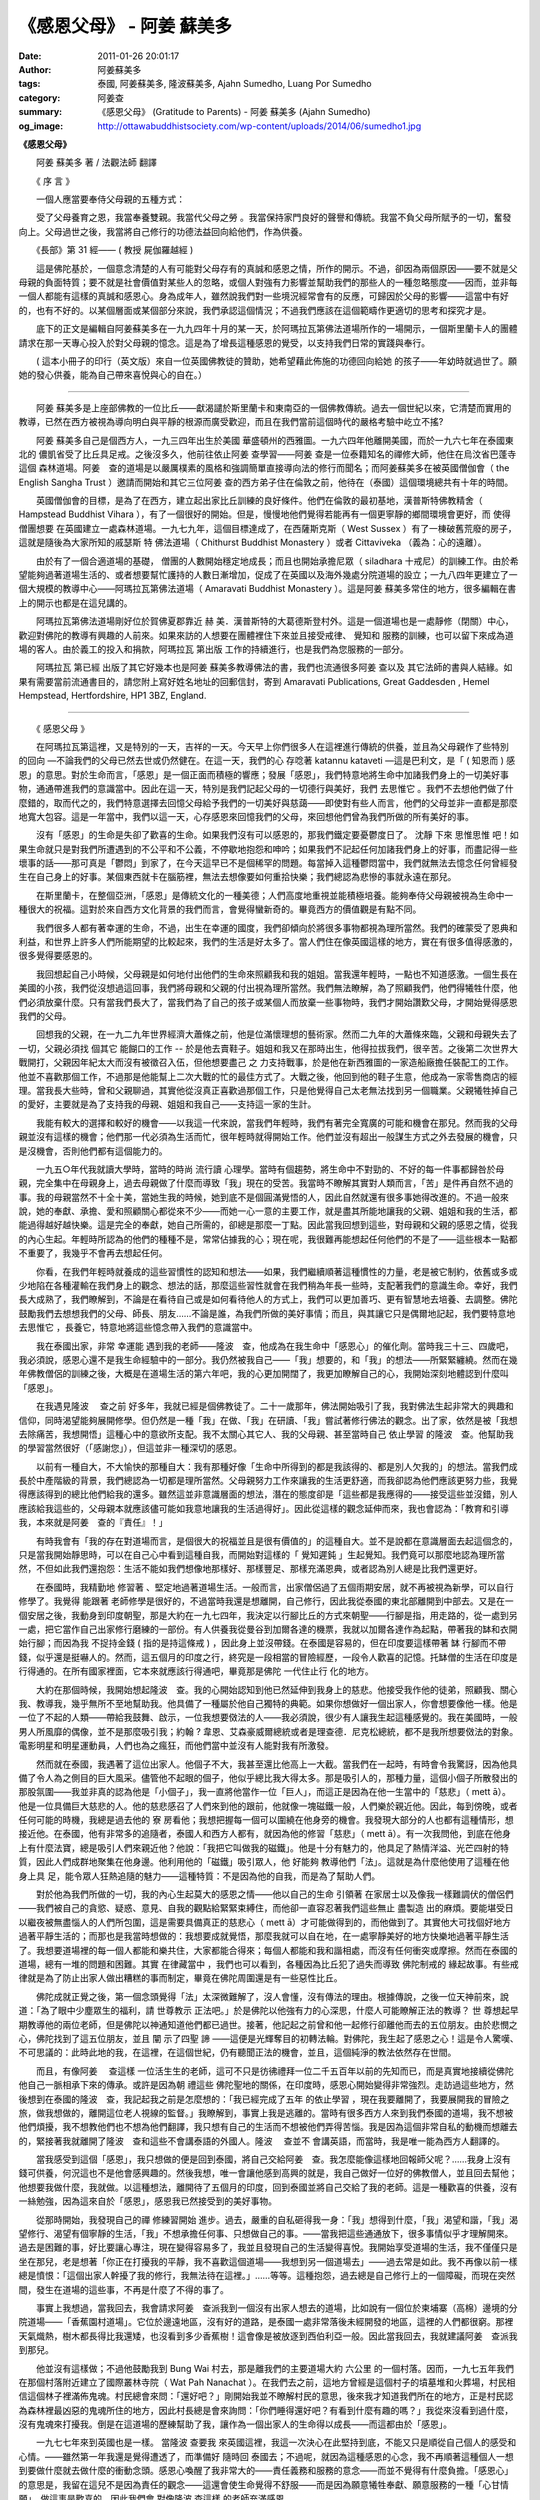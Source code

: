 《感恩父母》 - 阿姜 蘇美多
##########################

:date: 2011-01-26 20:01:17
:author: 阿姜蘇美多
:tags: 泰國, 阿姜蘇美多, 隆波蘇美多, Ajahn Sumedho, Luang Por Sumedho
:category: 阿姜查
:summary: 《感恩父母》 (Gratitude to Parents)
          - 阿姜 蘇美多 (Ajahn Sumedho)
:og_image: http://ottawabuddhistsociety.com/wp-content/uploads/2014/06/sumedho1.jpg


**《感恩父母》**

　　阿姜 蘇美多 著 / 法觀法師 翻譯

　　《 序 言 》

　　一個人應當要奉侍父母親的五種方式：

　　受了父母養育之恩，我當奉養雙親。我當代父母之勞 。我當保持家門良好的聲譽和傳統。我當不負父母所賦予的一切，奮發向上。父母過世之後，我當將自己修行的功德法益回向給他們，作為供養。

　　《長部》第 31 經—— ( 教授 屍伽羅越經 )

　　這是佛陀基於，一個意念清楚的人有可能對父母存有的真誠和感恩之情，所作的開示。不過，卻因為兩個原因——要不就是父母親的負面特質；要不就是社會價值對某些人的忽略，或個人對強有力影響並幫助我們的那些人的一種忽略態度——因而，並非每一個人都能有這樣的真誠和感恩心。身為成年人，雖然說我們對一些境況經常會有的反應，可歸因於父母的影響——這當中有好的，也有不好的。以某個層面或某個部分來說，我們承認這個情況；不過我們應該在這個範疇作更適切的思考和探究才是。

　　底下的正文是編輯自阿姜蘇美多在一九九四年十月的某一天，於阿瑪拉瓦第佛法道場所作的一場開示，一個斯里蘭卡人的團體請求在那一天專心投入於對父母親的憶念。這是為了增長這種感恩的覺受，以支持我們日常的實踐與奉行。

　　( 這本小冊子的印行（英文版）來自一位英國佛教徒的贊助，她希望藉此佈施的功德回向給她 的孩子——年幼時就過世了。願她的發心供養，能為自己帶來喜悅與心的自在。）

----

　　阿姜 蘇美多是上座部佛教的一位比丘——獻渴譴於斯里蘭卡和東南亞的一個佛教傳統。過去一個世紀以來，它清楚而實用的教導，已然在西方被視為導向明白與平靜的根源而廣受歡迎，而且在我們當前這個時代的嚴格考驗中屹立不搖?

　　阿姜 蘇美多自己是個西方人，一九三四年出生於美國 華盛頓州的西雅圖。一九六四年他離開美國，而於一九六七年在泰國東北的 儂凱省受了比丘具足戒。之後沒多久，他前往依止阿姜 查學習——阿姜 查是一位泰籍知名的禪修大師，他住在烏汶省巴蓬寺這個 森林道場。阿姜　查的道場是以嚴厲樸素的風格和強調簡單直接導向法的修行而聞名；而阿姜蘇美多在被英國僧伽會（ the English Sangha Trust ）邀請而開始和其它三位阿姜 查的西方弟子住在倫敦之前，他待在（泰國）這個環境總共有十年的時間。

　　英國僧伽會的目標，是為了在西方，建立起出家比丘訓練的良好條件。他們在倫敦的最初基地，漢普斯特佛教精舍（ Hampstead Buddhist Vihara ），有了一個很好的開始。但是，慢慢地他們覺得若能再有一個更寧靜的鄉間環境會更好，而 使得僧團想要 在英國建立一處森林道場。一九七九年，這個目標達成了，在西薩斯克斯（ West Sussex ）有了一棟破舊荒廢的房子，這就是隨後為大家所知的戚瑟斯 特 佛法道場（ Chithurst Buddhist Monastery ）或者 Cittaviveka （義為：心的遠離）。

　　由於有了一個合適道場的基礎， 僧團的人數開始穩定地成長；而且也開始承擔尼眾（ siladhara 十戒尼）的訓練工作。由於希望能夠過著道場生活的、或者想要幫忙護持的人數日漸增加，促成了在英國以及海外幾處分院道場的設立；一九八四年更建立了一個大規模的教導中心——阿瑪拉瓦第佛法道場（ Amaravati Buddhist Monastery ）。這是阿姜 蘇美多常住的地方，很多編輯在書上的開示也都是在這兒講的。

　　阿瑪拉瓦第佛法道場剛好位於賀佛夏郡靠近 赫 美．漢普斯特的大葛德斯登村外。這是一個道場也是一處靜修（閉關）中心，歡迎對佛陀的教導有興趣的人前來。如果來訪的人想要在團體裡住下來並且接受戒律、 覺知和 服務的訓練，也可以留下來成為道場的客人。由於義工的投入和捐款，阿瑪拉瓦 第出版 工作的持續進行，也是我們為您服務的一部分。

　　阿瑪拉瓦 第已經 出版了其它好幾本也是阿姜 蘇美多教導佛法的書，我們也流通很多阿姜 查以及 其它法師的書與人結緣。如果有需要當前流通書目的，請您附上寫好姓名地址的回郵信封，寄到 Amaravati Publications, Great Gaddesden , Hemel Hempstead, Hertfordshire, HP1 3BZ, England.

----

　　《 感恩父母 》

　　在阿瑪拉瓦第這裡，又是特別的一天，吉祥的一天。今天早上你們很多人在這裡進行傳統的供養，並且為父母親作了些特別 的回向 —不論我們的父母已然去世或仍然健在。在這一天，我們的心 存唸著 katannu kataveti —這是巴利文，是「 ( 知恩而 ) 感恩」的意思。對於生命而言，「感恩」是一個正面而積極的響應；發展「感恩」，我們特意地將生命中加諸我們身上的一切美好事物，通通帶進我們的意識當中。因此在這一天，特別是我們記起父母的一切德行與美好，我們 去思惟它 。我們不去想他們做了什麼錯的，取而代之的，我們特意選擇去回憶父母給予我們的一切美好與慈藹——即使對有些人而言，他們的父母並非一直都是那麼地寬大包容。這是一年當中，我們以這一天，心存感恩來回憶我們的父母，來回想他們曾為我們所做的所有美好的事。

　　沒有「感恩」的生命是失卻了歡喜的生命。如果我們沒有可以感恩的，那我們鐵定要憂鬱度日了。 沈靜 下來 思惟思惟 吧！如果生命就只是對我們所遭遇到的不公平和不公義，不停歇地抱怨和呻吟；如果我們不記起任何加諸我們身上的好事，而盡記得一些壞事的話——那可真是「鬱悶」到家了，在今天這早已不是個稀罕的問題。每當掉入這種鬱悶當中，我們就無法去憶念任何曾經發生在自己身上的好事。某個東西就卡在腦筋裡，無法去想像要如何重拾快樂；我們總認為悲慘的事就永遠在那兒。

　　在斯里蘭卡，在整個亞洲，「感恩」是傳統文化的一種美德；人們高度地重視並能積極培養。能夠奉侍父母親被視為生命中一種很大的祝福。這對於來自西方文化背景的我們而言，會覺得蠻新奇的。畢竟西方的價值觀是有點不同。

　　我們很多人都有著幸運的生命，不過，出生在幸運的國度，我們卻傾向於將很多事物都視為理所當然。我們的確蒙受了恩典和利益，和世界上許多人們所能期望的比較起來，我們的生活是好太多了。當人們住在像英國這樣的地方，實在有很多值得感激的，很多覺得要感恩的。

　　我回想起自己小時候，父母親是如何地付出他們的生命來照顧我和我的姐姐。當我還年輕時，一點也不知道感激。一個生長在美國的小孩，我們從沒想過這回事，我們將母親和父親的付出視為理所當然。我們無法瞭解，為了照顧我們，他們得犧牲什麼，他們必須放棄什麼。只有當我們長大了，當我們為了自己的孩子或某個人而放棄一些事物時，我們才開始讚歎父母，才開始覺得感恩我們的父母。

　　回想我的父親，在一九二九年世界經濟大蕭條之前，他是位滿懷理想的藝術家。然而二九年的大蕭條來臨，父親和母親失去了一切，父親必須找 個其它 能餬口的工作 -- 於是他去賣鞋子。姐姐和我又在那時出生，他得拉拔我們，很辛苦。之後第二次世界大戰開打，父親因年紀太大而沒有被徵召入伍，但他想要盡己 之 力支持戰事，於是他在新西雅圖的一家造船廠擔任裝配工的工作。他並不喜歡那個工作，不過那是他能幫上二次大戰的忙的最佳方式了。大戰之後，他回到他的鞋子生意，他成為一家零售商店的經理。當我長大些時，曾和父親聊過，其實他從沒真正喜歡過那個工作，只是他覺得自己太老無法找到另一個職業。父親犧牲掉自己的愛好，主要就是為了支持我的母親、姐姐和我自己——支持這一家的生計。

　　我能有較大的選擇和較好的機會——以我這一代來說，當我們年輕時，我們有著完全寬廣的可能和機會在那兒。然而我的父母親並沒有這樣的機會；他們那一代必須為生活而忙，很年輕時就得開始工作。他們並沒有超出一般謀生方式之外去發展的機會，只是沒機會，否則他們都有這個能力的。

　　一九五○年代我就讀大學時，當時的時尚 流行讀 心理學。當時有個趨勢，將生命中不對勁的、不好的每一件事都歸咎於母親，完全集中在母親身上，過去母親做了什麼而導致「我」現在的受苦。我當時不瞭解其實對人類而言，「苦」是件再自然不過的事。我的母親當然不十全十美，當她生我的時候，她到底不是個圓滿覺悟的人，因此自然就還有很多事她得改進的。不過一般來說，她的奉獻、承擔、愛和照顧關心都從來不少——而她一心一意的主要工作，就是盡其所能地讓我的父親、姐姐和我的生活，都能過得越好越快樂。這是完全的奉獻，她自己所需的，卻總是那麼一丁點。因此當我回想到這些，對母親和父親的感恩之情，從我的內心生起。年輕時所認為的他們的種種不是，常常佔據我的心；現在呢，我很難再能想起任何他們的不是了——這些根本一點都不重要了，我幾乎不會再去想起任何。

　　你看，在我們年輕時就養成的這些習慣性的認知和想法——如果，我們繼續順著這種慣性的力量，老是被它制約，依舊或多或少地陷在各種灌輸在我們身上的觀念、想法的話，那麼這些習性就會在我們稍為年長一些時，支配著我們的意識生命。幸好，我們長大成熟了，我們瞭解到，不論是在看待自己或是如何看待他人的方式上，我們可以更加善巧、更有智慧地去培養、去調整。佛陀鼓勵我們去想想我們的父母、師長、朋友……不論是誰，為我們所做的美好事情；而且，與其讓它只是偶爾地記起，我們要特意地 去思惟它 ，長養它，特意地將這些憶念帶入我們的意識當中。

　　我在泰國出家，非常 幸運能 遇到我的老師——隆波　查，他成為在我生命中「感恩心」的催化劑。當時我三十三、四歲吧，我必須說，感恩心還不是我生命經驗中的一部分。我仍然被我自己——「我」想要的，和「我」的想法——所緊緊纏繞。然而在幾年佛教僧侶的訓練之後，大概是在道場生活的第六年吧，我的心更加開闊了，我更加瞭解自己的心，我開始深刻地體認到什麼叫「感恩」。

　　在我遇見隆波　 查之前 好多年，我就已經是個佛教徒了。二十一歲那年，佛法開始吸引了我，我對佛法生起非常大的興趣和信仰，同時渴望能夠展開修學。但仍然是一種「我」在做、「我」在研讀、「我」嘗試著修行佛法的觀念。出了家，依然是被「我想去除痛苦，我想開悟」這種心中的意欲所支配。我不太關心其它人、我的父母親、甚至當時自己 依止學習 的隆波　查。他幫助我的學習當然很好（「感謝您」），但這並非一種深切的感恩。

　　以前有一種自大，不大愉快的那種自大：我有那種好像「生命中所得到的都是我該得的、都是別人欠我的」的想法。當我們成長於中產階級的背景，我們總認為一切都是理所當然。父母親努力工作來讓我的生活更舒適，而我卻認為他們應該更努力些，我覺得應該得到的總比他們給我的還多。雖然這並非意識層面的想法，潛在的態度卻是「這些都是我應得的——接受這些並沒錯，別人應該給我這些的，父母親本就應該儘可能如我意地讓我的生活過得好」。因此從這樣的觀念延伸而來，我也會認為：「教育和引導我，本來就是阿姜　查的『責任』！」

　　有時我會有「我的存在對道場而言，是個很大的祝福並且是很有價值的」的這種自大。並不是說都在意識層面去起這個念的，只是當我開始靜思時，可以在自己心中看到這種自我，而開始對這樣的「 覺知遲鈍 」生起覺知。我們竟可以那麼地認為理所當然，不但如此我們還抱怨：生活不能如我們想像地那樣好、那樣豐足、那樣充滿恩典，或者認為別人總是比我們還更好。

　　在泰國時，我精勤地 修習著 、堅定地過著道場生活。一般而言，出家僧侶過了五個雨期安居，就不再被視為新學，可以自行修學了。我覺得 能跟著 老師修學是很好的，不過當時我還是想離開，自己修行，因此我從泰國的東北部離開到中部去。又是在一個安居之後，我動身到印度朝聖，那是大約在一九七四年，我決定以行腳比丘的方式來朝聖——行腳是指，用走路的，從一處到另一處，把它當作自己出家修行磨練的一部份。有人供養我從曼谷到加爾各達的機票，我就以加爾各達作為起點，帶著我的缽和衣開始行腳；而因為我 不捉持金錢 ( 指的是持這條戒 ) ，因此身上並沒帶錢。在泰國是容易的，但在印度要這樣帶著 缽 行腳而不帶錢，似乎還是挺嚇人的。然而，這五個月的印度之行，終究是一段相當的冒險經歷，一段令人歡喜的記憶。托缽僧的生活在印度是行得通的。在所有國家裡面，它本來就應該行得通吧，畢竟那是佛陀 一代住止行 化的地方。

　　大約在那個時候，我開始想起隆波　查。我的心開始認知到他已然延伸到我身上的慈悲。他接受我作他的徒弟，照顧我、關心我、教導我，幾乎無所不至地幫助我。他具備了一種屬於他自己獨特的典範。如果你想做好一個出家人，你會想要像他一樣。他是一位了不起的人類——帶給我鼓舞、啟示，一位我想要傚法的人——我必須說，很少有人讓我生起這種感覺的。我在美國時，一般男人所風靡的偶像，並不是那麼吸引我；約翰 ? 韋恩、艾森豪威爾總統或者是理查德．尼克松總統，都不是我所想要傚法的對象。電影明星和明星運動員，人們也為之瘋狂，而他們當中並沒有人能對我有所激發。

　　然而就在泰國，我遇著了這位出家人。他個子不大，我甚至還比他高上一大截。當我們在一起時，有時會令我驚訝，因為他具備了令人為之側目的巨大風采。儘管他不起眼的個子，他似乎總比我大得太多。那是吸引人的，那種力量，這個小個子所散發出的那股氛圍——我並非真的認為他是「小個子」，我一直將他當作一位「巨人」，而這正是因為在他一生當中的「慈悲」（ mett ā）。他是一位具備巨大慈悲的人。他的慈悲感召了人們來到他的跟前，他就像一塊磁鐵一般，人們樂於親近他。因此，每到傍晚，或者任何可能的時機，我總是過去他的 寮 房看他；我想把握每一個可以圍繞在他身旁的機會。我發現大部分的人也都有這種情形，想接近他。在泰國，他有非常多的追隨者，泰國人和西方人都有，就因為他的修習「慈悲」（ mett ā）。有一次我問他，到底在他身上有什麼法寶，總是吸引人們來親近他？他說：「我把它叫做我的磁鐵」。他是十分有魅力的，他具足了熱情洋溢、光芒四射的特質，因此人們成群地聚集在他身邊。他利用他的「磁鐵」吸引眾人，他 好能夠 教導他們「法」。這就是為什麼他使用了這種在他 身上具 足，能令眾人狂熱追隨的魅力——這種特質：不是因為他的自我，而是為了幫助人們。

　　對於他為我們所做的一切，我的內心生起莫大的感恩之情——他以自己的生命 引領著 在家居士以及像我一樣難調伏的僧侶們——我們被自己的貪慾、疑惑、意見、自我的觀點給緊緊束縛住，而他卻一直容忍著我們這些無止 盡製造 出的麻煩。要能堪受日以繼夜被無盡惱人的人們所包圍，這是需要具備真正的慈悲心（ mett ā）才可能做得到的，而他做到了。其實他大可找個好地方過著平靜生活的；而那也是我當時想做的：我想要成就覺悟，那麼我就可以自在地，在一處寧靜美好的地方快樂地過著平靜生活了。我想要道場裡的每一個人都能和樂共住，大家都能合得來；每個人都能和我和諧相處，而沒有任何衝突或摩擦。然而在泰國的道場，總有一堆的問題和困難。其實 在律藏當中 ，我們也可以看到，各種因為比丘犯了過失而導致 佛陀制戒的 緣起故事。有些戒律就是為了防止出家人做出糟糕的事而制定，畢竟在佛陀周圍還是有一些惡性比丘。

　　佛陀成就正覺之後，第一個念頭覺得「法」太深微難解了，沒人會懂，沒有傳法的理由。根據傳說，之後一位天神前來，說道：「為了眼中少塵眾生的福利，請 世尊教示 正法吧。」於是佛陀以他強有力的心深思，什麼人可能瞭解正法的教導？ 世 尊想起早期教導他的兩位老師，但是佛陀以神通知道他們都已過世。接著，他記起之前曾和他一起修行卻離他而去的五位朋友。由於悲憫之心，佛陀找到了這五位朋友，並且 闡 示了四聖 諦 ——這便是光輝奪目的初轉法輪。對佛陀，我生起了感恩之心！這是令人驚嘆、不可思議的：此時此地的我，在這裡，在這個世紀，仍有聽聞正法的機會，並且，這個純淨的教法依然存在世間。

　　而且，有像阿姜　 查這樣 一位活生生的老師，這可不只是彷彿禮拜一位二千五百年以前的先知而已，而是真實地接續從佛陀他自己一脈相承下來的傳承。或許是因為朝 禮這些 佛陀聖地的關係，在印度時，感恩心開始變得非常強烈。走訪過這些地方，然後想到在泰國的隆波　查，我記起我之前是怎麼想的：「我已經完成了五年 的依止學習 ，現在我要離開了，我要展開我的冒險之旅，做我想做的，離開這位老人視線的監督。」我瞭解到，事實上我是逃離的。當時有很多西方人來到我們泰國的道場，我不想被他們煩擾，我不想教他們也不想為他們翻譯，我只想有自己的生活而不想被他們弄得苦惱。我是因為這個非常自私的動機而想離去的，緊接著我就離開了隆波　查和這些不會講泰語的外國人。隆波　 查並不 會講英語，而當時，我是唯一能為西方人翻譯的。

　　當我感受到這個「感恩」，我只想做的便是回到泰國，將自己交給阿姜　查。我怎麼能像這樣地回報師父呢？……我身上沒有錢可供養，何況這也不是他會感興趣的。然後我想，唯一會讓他感到高興的就是，我自己做好一位好的佛教僧人，並且回去幫他；他想要我做什麼，我就做。以這種想法，離開待了五個月的印度，回到泰國並將自己交給了我的老師。這是一種歡喜的供養，沒有一絲勉強，因為這來自於「感恩」，感恩我已然接受到的美好事物。

　　從那時開始，我發現自己的禪 修練習開始 進步。過去，嚴重的自私砸得我一身：「我」想得到什麼，「我」渴望和諧，「我」渴望修行、渴望有個寧靜的生活，「我」不想承擔任何事、只想做自己的事。——當我把這些通通放下，很多事情似乎才理解開來。過去是困難的事，好比要讓心專注，現在變得容易多了，我並且發現自己的生活變得喜悅。我開始享受道場的生活，我不僅僅只是坐在那兒，老是想著「你正在打擾我的平靜，我不喜歡這個道場——我想到另一個道場去」——過去常是如此。我不再像以前一樣總是憤恨：「這個出家人幹擾了我的修行，我無法待在這裡。」……等等。這種抱怨，過去總是自己修行上的一個障礙，而現在突然間，發生在道場的這些事，不再是什麼了不得的事了。

　　事實上我想過，當我回去，我會請求阿姜　查派我到一個沒有出家人想去的道場，比如說有一個位於柬埔寨（高棉）邊境的分院道場——「香蕉園村道場」。它位於邊遠地區，沒有好的道路，是泰國一處非常落後未經開發的地區，這裡的人們都很窮。那裡天氣熾熱，樹木都長得比我還矮，也沒看到多少香蕉樹！這會像是被放逐到西伯利亞一般。因此當我回去，我就建議阿姜　查派我到那兒。

　　他並沒有這樣做；不過他鼓勵我到 Bung Wai 村去，那是離我們的主要道場大約 六公里 的一個村落。因而，一九七五年我們在那個村落附近建立了國際叢林寺院（ Wat Pah Nanachat ）。在我們去之前，這地方曾經是這個村子的墳墓堆和火葬場，村民相信這個林子裡滿佈鬼魂。村民總會來問：「還好吧？」剛開始我並不瞭解村民的意思，後來我才知道我們所在的地方，正是村民認為森林裡最凶惡的鬼魂所住的地方，因此村長總是會來詢問：「你們睡得還好吧？有看到什麼有趣的嗎？」我從來沒看到過什麼，沒有鬼魂來打擾我。倒是在這道場的歷練幫助了我，讓作為一個出家人的生命得以成長——而這都由於「感恩」。

　　一九七七年來到英國也是一樣。 當隆波 查要我 來英國這裡，我這一次決心在此堅持到底，不能又只是順從自己個人的感受和心情。——雖然第一年我還是覺得遭透了，而準備好 隨時回 泰國去；不過呢，就因為這種感恩的心念，我不再順著這種個人一想到要做什麼就去做什麼的衝動念頭。感恩心喚醒了我非常大的——責任義務和服務的意念——而並不覺得有什麼負擔。「感恩心」的意思是，我留在這兒不是因為責任的觀念——這還會使生命覺得不舒服——而是因為願意犧牲奉獻、願意服務的一種「心甘情願」。做這事是歡喜的。因此我們會 對像隆波 查這樣 的老師充滿感恩。

　　這讓我回想起一個蠻有意思的故事。當時帶我 去見隆波 　查的那位出家人和我同年紀；他過去在泰國海軍服役，韓 戰時我 也在美國海軍。他還能講一口「 洋涇濱 」英語，他也行腳過——從烏汶省（ Ubon ，阿姜　查住的那一省）到 儂凱 省（ Nong Khai ，我當時住的所在）。那是我出家的第一年，當時我還是個沙彌，而他是我第一個碰到會講英語的泰僧，有人能和我交談，我當然很高興。他也是位非常嚴格的出家人，守持每一條戒律。他用缽食，身穿暗咖啡色森林派的袈裟（衣）；而我當時所待的道場，出家人穿的是橘黃色的袈裟。當時對我而言，他真的就像一位模範僧人，令我耳目一新。他告訴我，我應該去親近阿姜　查。在我受了比丘戒之後，我的 戒師同意 我和這位僧人同去， 並且依止阿姜 　查學習。沒想到在路途中，我開始忍受不了這位僧人——他竟然是個非常難以應付的人。對事情他永遠是 小題大作 ，並且總是數落其它出家人的不對，就好像是說只有我們是最好的。我實在無法接受這種難以置信的傲慢和自大，而我希望阿姜　查可不要像他一樣才好。我真擔心再來會是個什麼樣的情況。

　　當我們抵達 巴蓬寺 ，我看到阿姜　查不像他那樣，鬆了一口氣。這位帶我來的僧人，他的名字叫宋邁，次年，他還俗去了，之後成天酗酒。只有那一段出家生活讓他免於喝酒。後來，他酒精中毒，他讓自己真的從此墮落，在烏汶，他的壞名聲人盡皆知。他變成流浪漢，真的是個很悲慘的例子，我對他感到厭惡和反感。有一天傍晚，我和阿姜　 查談到 這件事，他告訴我：「你必須 時時對 宋邁心存感恩，因為他帶你來到這裡。無論他現在的行為多麼不好，不論他變得多麼墮落，你都必須時時看待他就像一位具足智慧的老師一樣，並且表達你的感激。在他的生命中，你可能是曾經發生在他身上的一件真正的好事，這是他一生中值得驕傲的。如果你繼續提醒、喚起他這個記憶——以一個好的方式，而不是以一種令人生畏的方式——那麼最終他也許想要有所改變也說不定。」因此，隆波　查鼓勵我去找尋他，用和善的方式和他聊一聊，並且表達我對他的感恩，感恩他帶我去阿姜　查那裡。這樣 做真的 是一件美好的事。原本，很容易就會以瞧不起他的心態跟他說：「你真的讓我很失望，你曾經是個好出家人，你還總是批評別人的，而現在看看你自己。」我們會因為某個人無法達到我們的期望而感到憤憤不平和失望。但是隆波　查卻說：「不要像這樣，這是浪費時間而且是有害的，只有基於悲憫的心來做，才是真正最圓滿的。」今年的年初我見到宋邁，他依然沒能爬起來，在他身上還是沒看到任何改變。然而每當他看見我，似乎就對他會有個好的影響。他會記得，我 來依止隆 波　 查學習 這件事，就是他所成就的因緣——而這是在他生命中少許快樂時光的一個泉源。能夠為一位非常不快樂的人帶來一些真正的快樂時光，這是會令人感到非常高興的。

　　同樣的，我又想到一些我所知道但私底下互相併不認識的「老師」們，比如，亞倫．瓦茲（ Alan Watts ），我早年曾讀過的關於佛法的其中一本書《禪徑》（ The Way of Zen ）就是他寫的。這本書讓我相當感動。在那個時候能有佛法的書籍可以閱讀真的是一大樂事，而那本書我總是愛不釋手，一讀再讀。但是之後，我得知他變得墮落了。我參加過他在舊金山的講席，我看見過他。雖然他是一位傑出的演說者，但是那時我自己處於批判的心態當中，對我而言，他不夠好。

　　現在我回顧過去，感到對這些人，像亞倫．瓦茲一樣的這些作 家或 老師們，無限地感恩，他們在我需要時，擔任了鼓勵我、幫助我的角色。而在那之後，他們到底做了什麼或者是否達到我的期望標準，這就不是重點了。重點是心存「慈悲」和「感恩」——這和所謂批判、想報復、或者老是想著人們所做不好的事情的這些心態是完全不同的；這是去選擇和記得他們已然所做的所有美好的事的一種能力。

　　有了像這樣的一天，當我們心存感恩特意地來想想父母親，這是一種將喜悅和正面的感覺帶入我們生命的一種方式。今天早上， 大家受持五 戒並且供養食物給僧伽，我們藉由這個方式來感恩、憶念我們的父母，這是一種至為莊嚴的表示。這樣的一個時機，我們也應該考慮對我們所居住的國家表達「感恩」，因為平常我們都只是將之視為理所當然。與其只是強調什麼是不對的或者什麼我們不喜歡，我們可以憶念，這個國家和社會所給予我們的福利和提供給我們所有美好的事物。「感恩心」，幫助我們將所有和住在英國有關的正面事物，通通帶入我們的意識中。我們應該培養「感恩心」，即使現代的 思惟並不 鼓勵我們如此做。這並非盲目的愛國情操或者一種民族自大，而只是對於我們生長在這個社會中，所獲得的機會和一切美好的一種讚賞與表達感激。這種 思惟方式 會為我們的生命增加一種喜悅（歡喜心）的特質，我們不會再去想著這個國家社會虧欠了我們什麼：「我應該得到的要比這個多才對啊！他們為我所做的根本不夠。」這種想法來自一顆予取予求、貪得無厭的心，不是嗎？雖然感激這個「福利國」，感激國家能給我們福利，但我們也要能看清：這也會長養抱怨的心——總是認為一切理所當然的心。

　　我首先注意到這個事實，是我在美國海軍服役時，當時我在補給船上，往來於日本和菲律賓的軍事基地間。我喜歡航海任務，在汪洋大海中；對於有此機會，我樂在其中。我尤其對亞洲特別著迷，我有了機會到過日本、香港和菲律賓。我記得一九五五年時我第一次到香港，船行進入港口，我對即將走訪看看這個城市非常期待而興奮。我試著找人與我同行，但得到的響應都是「唔，我不喜歡香港。」我是這麼地興致高昂，卻找不到任何人與我同行。有出去的就是去妓院和酒吧——他們在香港就只看到這些地方。你看，他們認定香港沒什麼其它值得看的，這不就是一種負面心態嗎？那個時候的美國大兵不太聰明。如果這個地方不像愛荷華的第蒙市，那就沒什麼好的。他們不懂得欣賞異國情調之美，他們只認為它不像愛荷華 的第蒙或者 阿拉巴馬的伯明翰。

　　我在海軍四年，我們在那裡的抱怨聲不斷。他們說是「發牢騷」——他們還用其它我不會去用的（粗俗）字眼！我們對什麼都發牢騷。事實上，我們那個時候從軍服役享有各種優越條件，比如說唸書求學的機會。就因為答應要入伍服役，我得到四年大學的獎學金，還有許多到現在我還是十分感謝的。然而我們當時的態度卻是，只想儘量利用這個機會，能從這個體系當中得到越多好處越好；但又抱怨每一件事，然後再看有沒有什麼機會，可以不管規矩地做些好玩、高興做的事而不被發現的。即使有人所做的是不道德、不合法的，也都沒事——只要不被逮到。這個社會提供你樣樣條件，你的生活安然無慮，而心態總是：「給我，給我，給我。從這裡，我可以得到什麼呢？」結果呢，人們無止盡地牢騷抱怨，這個社會給搞得 非常 負面。

　　所以，今天是我們增長「感恩」的一天。不要認為就只是一天的感情發露；「感恩心」是在我們日常生活中應當培養的修行，因為它會打開我們的心懷，給我們的人類經驗帶來喜悅（歡喜心）。我們需要這種喜悅，它是滋養我們、對我們的心靈成長而言不可或缺的要素。喜悅是覺悟的其中一個要素。生命沒有喜悅是 沈悶 憂戚的——灰色、晦暗和抑鬱。因此，今天是我們重拾喜悅、憶念喜悅——感恩的一天。

----

　　問：有些人心裡面是很氣他們的父母的，他們要如何對父母培養「感恩」呢？

　　阿姜　蘇美多：這是一個蠻常有的情況，因為我知道如果以太過訴諸感情的方式來教導慈悲觀（ mett ā慈愛），也可能導致怒氣的激發。我記得有一位女眾，她來參加我們的靜修活動，每當她想延伸慈愛的心唸給她的父母親時，就會掉入一種盛怒的情緒中。然後她便會對自己無法原諒母親和無法對她增長慈愛，感到非常內疚。每次她想到母親，就是感覺到這種非常生氣的心緒。這是因為她只運用她的理智；她理性上想要作慈悲觀的修習，卻不敵情緒上的感受生起。

　　認知到介於理性與情緒性之間的這種衝突是很重要的。我們的意念知道，我們應該原諒敵人，應該愛我們的父母，但是我們內在的情緒卻覺得：「對於他們所做的，我不可能原諒他們！」再來要不就是覺得生氣憤怒，要不我們還會將之合理化：「因為我的父母是這麼壞、這麼沒有愛心、這麼 不 慈悲，他們讓我受了這麼多苦，我無法原諒或忘懷。」要不我們會想：「都是我自己的問題，我真糟糕，竟然無法原諒他們。如果我是個好人，就應該能原諒他們的，因此我必然是個很差勁的人。」在我們的理性和情緒性之間就是有這些衝突。如果我們不去清楚認知這種衝突，我們會很困惑、會很迷茫——我們理智上知道「應該」如何感受，但是我們卻無法照這樣去感受。

　　以理性我們可以很理想地去理解、去開展意念，我們可以在心中創造一些非凡的 意像 和認知。但是感性（情緒性）上的本質卻不是道理講得通的。那是一種感知的本質，它基本上就不是什麼講道理、依邏輯或合情理的東西——因此在感性（情緒性）的層面，我們就必須去瞭解我們到底是怎麼去感受的。我發現這會幫助我對我自己的感受生出慈悲（ mett ā）。因此當我們感覺到父母過去對我們的 不 慈悲和沒有愛心時，我們可以對心中的這種感受發出慈悲的意念（ mett ā）；不作任何判定，只對那個感受具足耐心——去看看它怎麼去感受的，然後接納那個感受。那麼，就可能消融掉那個感受。要不然一旦我們在邏輯的認知與我們情緒性的反應之間陷入戰鬥，就又會變得非常令人困惑。

　　只要我開始不去壓抑自己的負面情緒，而去接受它，這就能消融掉它。當我們 以念住來 消融掉某個事情，那麼我們就能放下它，並且從這個事情的力量當中解脫出來——不是經由否定或者拒絕，而是透過瞭解和去接納那個負面的感受。對這種衝突的消解，可以幫助我們冷靜地 思惟生命 到底是什麼。

　　我父親大概在六年前過世，那時候他九十歲。他不曾對我展現過愛或正面的感受。因此打從我很小的時候，就有這種他不喜歡我的感覺。我大部分的生命歲月就帶著這種感覺；我和父親之間，不曾有過任何一種愛、任何一種溫情的互動。都只是表面而例行的：「哈 囉 ，兒子啊，看到你真好啊。」而他看起來，就好像我對他會構成威脅一樣。我記得出家之後，每當我回俗家探望，他就會說：「記得，這是『我的』房子，你要照我說的來做。」這就是他的問候語——而當時我都快五十歲的人了！真不知道他腦子裡是認為我要做什麼。

　　在他生命的最後十年間，他相當痛苦而且變得非常憤恨。他患有相當嚴重的關節炎，一直痛不停，而且他也患有巴金森氏症；每件事都不對勁。最後，他必須被安置在療養院。他完全癱瘓了。他除了眼睛可以移動和能夠講話外，身體的其它部分都僵掉了，完全不能動。他討厭這樣子。他對發生在自己身上的情形憤恨難平，因為他過去是那麼強壯、自主而勇健，在他的生命裡，向來是什麼都能控制而且樣樣都安排地好好的。因此他討厭、憤恨，竟然要依靠護士來喂他……落到這個地步。

　　記得我在這裡的第一年，曾經和我的 姐姐談 過我們的父母親。她給我指出，其實我父親是一位體貼入微的男人。他對我的母親非常體貼周到、非常關心。當母親覺得疲累或身體不舒服時，他總是熱切地想去幫她——一個非常顧家的好幫手、好丈夫。只因為我來自於一 個 「男人像這樣子是司空見慣的」的家庭，我因而不曾看到父親的那些特質和優點。我姐姐指出，其實並不是很多作先生的，對太太都是那麼地體貼和幫忙。在我父親那一代，還沒有女權主義與男女平等的觀念這回事。「我負責賺錢，而你就在家煮飯、洗衣……。」是那時的觀念。我瞭解到，我不僅僅只是沒有完全看清這些好的特質而已，我甚至根本沒注意到這些。

　　最後一次去看他，我決定在他過世之前，試著在我們之間帶來一些溫馨。這是即使用想的都很困難的事，因為我所過這大半生的感覺就是他不喜歡我。要打破這種事是很難的。我想到至少，他的身體需要一些刺激，因此我說：「我來幫你的腳按摩按摩」，他說：「不，不，你不需要這樣做」，我又說：「你的肌膚真的需要一些按摩，才不會因為躺太久而生褥瘡。」而他還是說：「不，你不用這樣做。」然後我說：「我真的想要做。」他依然說：「你不用這樣做」，但是我可以看得出他在考慮，因此我接著說：「我想，按摩按摩對你是好的，而且我想要這樣做。」他這時的反應：「嗯，你真的想要做？」。「當然」我回答。

　　我開始按摩他的腳、他的腿、他的脖子和肩膀、他的手、他的臉部，而他真的很歡喜這樣的身體接觸。這是他第一次有人像這樣碰他。我想，年長的老人家真的喜歡這樣的碰觸，因為這樣子身體的接觸是相當有意義的，這是對老人家一種感受的表達。而我也開始明了，父親是真的愛我的，只因為他的成長背景使得他不知如何表達。他是在愛德華時代（ Edwardian time ），一個非常正式拘謹的大環境底下成長的，他生長在一個「不要碰觸 ( 親子間的擁抱等 ) ，不要流於感性」——那一類的家庭當中，他們沒有什麼大的情緒發作，情感也總要控制著。現在我瞭解了，我父親是 很 深情的那種男人，只因為他的背景而無法表達他的情感。我覺得非常安慰。年輕時我無法瞭解他，因為我不瞭解他的成長背景和他是怎麼經歷過來的。這只有當我年紀也愈來愈大了，我才開始瞭解這樣一個成長背景的影響——你一旦在那種情況被制約了，這是很難去改變的。當我回頭去看父親行為的背後，我發現都有著「愛」，只是它總是以命令或要求的方式來表示，因為這是他所知道的要如何去說話的唯一方式。像他說的：「記得，這是我的房子，你必須照我說的去做。」如果我因此而覺得不高興的話，只會讓自己徒增痛苦。而我決定不用將他的聲明當一回事，不要再因此衍生麻煩。我看到的他是 位失去 了自主能力的老人，而他可能會覺得我是個威脅，他可能在想：「他會認為我是個沒希望的老人，可是 ( 不能認輸 ) 我要讓他瞧瞧。」

　　照顧下身或全身癱瘓病患的人就知道，有時候他們會變得脾氣壞而難伺候。我們可以想成我們是在幫助他們，但是他們卻有可能會非常挑剔而折騰人；因為當人們變得像那樣子無法照顧自己、變得那麼無助，他們會對健康的人一派施恩於可憐病人的那種態度，就像是說：「讓我幫幫你吧——你是個殘廢的人了。」——非常地敏感。年輕人照顧老年人時，這類的事也可以看得到。

　　八年前，有位男眾居士想要待在我們的道場直到死去。他八十歲，英國人，從一九三七年開始就是個佛教徒了。他的人很好，是個癌症末期的患者。他留在阿瑪拉瓦第這裡。在哈爾洛（ Harlow ）一個過去是他建立並帶動起來的佛教團體，從那裡會有人來照顧他；偶爾他們不能來的時候，則有這裡的僧人照料他。我注意到了，有些僧人會對他生起那種好像施恩於可憐病人的態度。而這位老人完全不願接受，他會說：「我或許快死了沒錯，但我不是笨蛋。」他非常清楚地表示，他不會容忍這樣的行為。因此，當我們照顧年老的人或是病人，我們必須要很注意、保持著覺知，我們必須看好自己的反應。

　　當我們從一個歷史的觀點來看生命，我們會瞭解到，人生總是困難的。在英國這裡，當你去墳場走走，看一看那兒的墓 埤 ，你會發現很多年輕的女性——二十來歲，是因生孩子而死的；或者是一些小 嬰孩麼折的 。這在大約一百年前的英國是很平常的。女人能否在分娩過程中存活下來是很難說的。現今，如果有人因為生孩子而過世，我們會感到驚訝而且為之懊惱、難過。我們認為生命不該如此，生命起碼要公平些。我們的期望非常高，我們會十分苛求，因為我們認為生命只應該越來越好。然而，即使我們什麼都有了，還是有可能過得很不快樂。因此，快樂或不快樂，得看我們對生命的態度和我們的心態到底是如何而定——這跟財富、地位甚至健康都無關。

　　生命是一個困難的經驗，而且從不停歇。直到死去，你都要不斷地學習。生命本來就是困難，而你卻不斷地認為它不應該這樣、它應該要容易。現在啊，我認為生命應該要困難，因為那正是我們的學習之道——學習的契機。

　　問：可以再解釋一下您說過的「四 梵 住」（ Four Brahmavihāras ）嗎？

　　阿姜　蘇美多：四 梵 住〔譯註〕——慈（ mettā），悲（ karunā），喜（ muditā），舍（ upekkhā）。它們是心的清淨狀態，是清淨的心自然的反應。當我們從自私自利——從貪慾、瞋 恚 和愚惑當中解脫出來，心就是清淨的。當我們的心不再被貪、瞋、 痴所束縛牽繫，慈悲喜舍便是它自然的依處。

　　慈（ Mettā）是對所有有情眾生的一種普遍的態度——一種耐心、慈愛和不再看人短處的特質。悲（ Karunā），比較像悲憫和同情；這是去感受別人的苦，認清苦的面貌。從這裡我們感覺到悲憫和感同身受，這和感傷地為別人覺得難過是不同的。喜（ Muditā）可以翻成隨喜（同感喜悅）——我們為別人的快樂感到喜悅。隨喜別人的德行之美。這是嫉妒的解毒劑。當我們看到別人比我們更好更幸運、比我們長得好看，我們常會覺得羨慕而心生嫉妒。而喜（ Muditā ) ，是對別人的成功和美好感到高興與讚賞的一種動人的特質。舍（ Upekkhā）是心的平穩沉著——心的一種平穩與情緒的平衡。

　　這些被稱為 梵 天的特質，在人道當中同樣可以經驗到它們。我發現，要對那些較悲慘的、或是被壓迫蹂躪的、或是動物、或是比我不幸的——生起悲憫之心還比較容易。我不曾樂於傷害或欺負別人，不過我有個弱點，過去我對於別人比我好的，我會羨慕嫉妒，並且我會批評他們，想把他們拉下來。當別人比你好時，還能祝福他、希望他好，是很困難的事。因此「隨喜」（ mudit ā）對我而言，是一個很重要的美德，我要去 善加思惟的 。對別人的良善、美好、和成功，能為之歡喜的話，這是非常莊嚴的。因此，為了將這個德行帶進我的生命中，我相當積極 地思惟它 並且培養它。

　　這四個德行中，慈愛（ mettā）——是個基礎，而 upekkhā心的平穩（平等心）——是慈愛的結果。悲憫（ karunā）和隨喜（ muditā）是對我們生活週遭的回應——對我們生活中所遇苦痛與美好的回應。過去，當我聽到一些可怕的新聞，比如說某個邪惡組織攻擊另一個無辜的團體，或者像柬埔寨（高棉）人遭受高棉共產黨（ Khmer Rouge ）的大屠殺，我會覺得生氣而義憤填膺。我可以瞭解到，這甚至是一種想要捲入、想復仇的感受和心態。不過， 沈澱 一下看看這些感受，我明白自己並不想照這樣做；因為就是復仇的心態和感受，讓這類可怕的事不停地發生。如果你傷害了我，那我就傷害你；而如果是我傷害你，你也回過頭來傷害我，那我就殺了你。然後呢，你的眷屬也加進來，殺了我的眷屬。這種情形，我們在一些恐怖份子的行動當中看得到，像愛爾蘭共和軍（ IRA ）。恐怖份子四處尋求復仇的機會，彼此殘殺——就這樣不斷地惡性循環。這種情形必須從此打住才好。

　　這些神聖的特質——四 梵 住，是培養寬恕、寬容心的省思與方法；是在我們生命中所具足的，能夠帶領我們達到人性的莊嚴與圓滿的特質。

　　〔譯註〕：又作四無量（心） -- catasso appamannāyo 。

　　問：面對這個世間我們所看到的種種苦難，我們要如何 培養平穩 鎮定的平等心呢？

　　阿姜　蘇美多：我們要去反省我們對事情的反應和行動，反省一下我們為什麼會是這樣的反應、是什麼樣的想法或動機，並且思惟一下這些反應所帶來的結果——不管是好的還是不好的。我們思惟一下像在盧安達的大屠殺這件事，如果說他們被屠殺是因為他們的「業」（ Kamma ），這樣說似乎是太過鐵石心腸的說法。這就像是某種逃避、不願去正視它的一種藉口。有時候在印度，你會看到一些乞丐和痲瘋病人，而人們也是藉著說這是他們的「業」來摒棄他們。其實，那只是不想被它所打攪罷了；那並不是真正業的法則所應該被 用來思惟的 方式。這不過是利用業的法則來將事情推到一邊而已。

　　去年六月我在德里，天氣真是熱——攝氏 46 度。現在他們開放可口可樂進入印度了，在德里每個人都在喝可口可樂。我和朋友們同坐在車裡，他們在一間商店前停下來買可樂。這時我看到兩個年輕的痲瘋病婦人，其中一位推著一部小車，另一位則坐在車上，手裡抱著一個小女孩。她們在商店外 乞討著 ，兩位婦人很引人注目，她們長得並不丑，也沒什麼特別畸形怪狀的，只是手上有一些痲瘋病狀——看起來並沒有很悲慘。她們容光滿面，心情看起來也很好。即使他們身體上輕微的疾病有些妨礙，從我的印象看來，她們的生活駕輕就熟得很。相反的，你時常會看到這裡的人們十分地抑鬱、充滿負面心態；即使身體長得好好的，他們的心並不安好。我說這才是真正的悲慘。在很有錢的人之間，你看得到他們的鬱悶。他們發現他們的生命沒什麼意義，他們困在一些牽纏的煩惱裡。如果要鬱悶煩惱，我寧可選擇痲瘋！

　　一位波蘭的天主教神父寫的一本書《喜悅之城》，他去住在加爾各達最差的貧民窟，這是最差最窮的貧民窟，很多痲瘋病人住的地方。這個地方叫做 Anandanagar ——喜悅之城。他在書上描寫這些痲瘋病人的生活，以及這些人的喜悅與精神面。儘管他們的生活貧窮不幸、悲劇一場，但他們的精神面卻從不匱乏。當人性中有任何東西，即使在最差的條件下依然能不頹廢，能不被擊倒，我們不免要對這樣的人性大加尊敬。有一個人力車伕的故事，他必須做這樣的苦力賺足夠的錢來嫁掉自己的女兒〔譯註〕，他不想讓女兒淪為娼妓。整天拉著人力車，就為了給女兒找一位好丈夫——這可不是一個我們大部分的人會去碰到的窘況。不過後來他真的為女兒成功地找到了一個好歸宿。這類情操是崇高的，你看，在這些人們背後的那種甘願承擔的榮譽精神。

　　相對的，我們看看在盧安達這個地方，就像被一種魔鬼精神所佔據，他們慘絕人寰地殘暴，切要一點說，毫無人性可言。而這些人可不是痲瘋病人。他們是一般正常人，卻完全被瞋恨所佔據，他們竟然下得了手——重重地敲擊婦人和小孩子的腦袋，竟然可以犯下這類最惡劣的暴行。這是怎麼來的呢？……「我們」也有這個可能，這都在人類行為的可能範圍內！〔原來，真正的苦難是從我們人類負面的「心」來的；是不是苦難，還得依我們的心 來作 論斷。〕

　　在阿瑪拉瓦第，我靜下來思惟，看看自己的心。人們在阿瑪拉瓦 第可以 有一大堆抱怨，心總會對我們所不喜歡的抱怨。然而，作為佛教的僧人，我們訓練自己靜思我們所擁有的，那就是四事需要——缽、衣（袈裟等）、疾病所需的藥和遮風避雨的居所。我思 惟著 ：「嗯，一天的食物有了，衣有了，有地方可以休息。」然後呢，「有法的教導，以及和良善的人們住在一起的機會。」因此，我不再深陷於——如果我放任，它就會牽著我鼻子走的那些令人煩擾的境況當中；而是對我所擁有的，我心存感激。

　　我們總是傾向於去想著，生命應該是 怎樣怎樣 地理想，而這卻總是最高的可能標準。如果這樣，那麼我們就只會去感覺到生命的實際狀況老是哪裡不對勁。生命很少能盡如人意的。我們是有春風得意的時刻，可是我們卻不可能維持太久。大部分的生命並非像那樣，而只是「這樣」如實地呈現。在我們的禪 修練 習當中，我們學習去觀察生命當中的流動〔高低起落〕，我們從這裡學習——而不是只要生命沒有在最好的狀況，我們就認為哪裡又不對了。

　　藉著禪修的練習，我們逐漸地去放下所有這些習性和對生命的反抗心理。我們有可能被自己的「忙碌」和「強迫精神官能症」深深糾纏著，我們沒有弄清楚，其實人生在世，所需要的並不多。我們都認為我們需要高水平的物質條件來帶給我們各種舒適的生活，但事實上，即使我們必須捨棄這些，我們仍然「可以」過得很快樂。我們不用去住在「喜悅之城」來證明它是否如此，我們在日常生活中就可以看得到。生命和生活的質量真的取決於我們怎麼去想和行動。如果我們能培養一個歡喜舒適的心，我們根本不用再花費生命去買東買西，或拚命尋求生命的安全與舒適。只要我們有一個歡喜而舒適的心，沒有人可以將它從我們身上拿走；而舒適的房子可能燒掉、可能被強佔、高速公路可能會經過你家客廳……，各種事情都有可能發生！

　　〔譯註〕：印度大部分地區之舊有陋習 ( 來自印度教傳統社會 ) ：在結婚前就講好 ( 男方會先說個金額的數目 ) ，女方必須付多少錢作為嫁妝，才能嫁到男方去。——現雖印度法律已明令禁止，但大部分人 ( 印度教徒 ) 依然沿用。

　　* * *

　　譯按：除〔譯註〕之說明外，文中〔　〕內的文字 部份系譯者 欲使 文意更明朗 而多加的。謹此交待。

　　------------------------------------------------------------

　　* * *

　　…… ……………………………… 〔注 1 〕。

　　即使，有一個人具有百歲的壽命，而在百年之中負荷母親於一肩，負荷父親於另一肩…… ……… 〔注 2 〕；再者，一個人 置父母 於，能完全支配富藏七寶大地－至高無上統治者的王位上－－即使這樣做，也不能報答父母的恩情。為什麼呢？諸位比丘，父母親為他們的孩子所做的難以言盡：父母撫養他們，哺育他們，引導他們見聞於世 。

　　然而諸比丘，能勸令他們還 未生信的 父母發起敬信心，安住敬信，堅固敬信的；或者，能勸令他們無有持戒的父母生起持戒的心，安住持戒，堅固持戒的；或者，能勸令他們慳吝的父母發起施捨的心，安住施捨，堅固施捨的；或者，能勸令他們無慧的父母生起智慧，安住智慧，堅固智能的——這樣的人，以這種方式報答，就足以報答父母所給予的恩情。

　　《增支部》：二集，第三十二經

　　（二集，第四等心品之二）

　　﹝注 1 ﹞和﹝注 2 ﹞，是就上面經文中省略的兩個部分，另從「漢譯南傳大藏經」中的經文錄出，供讀者參考的。

　　﹝注 1 ﹞：諸比丘！我說對二種人不能盡報。云何為二種人？是母與父。諸比丘！

　　﹝注 2 ﹞：又彼應 以涂身、揉和、沐浴按摩看護父母， 雖父母在肩上撒尿遺棄。諸比丘！然則， 尚事於父母，非為報恩

| 　　感恩父母
| 　　原著書名 :Gratitude to Parents
| 　　原出版者 : Amaravati Publications
| 　　Amaravati Buddhist Monastery
| 　　Great Gaddesden
| 　　Hemel Hempstead
| 　　Hertfordshire
| 　　HP1 3BZ
| 　　England ( U.K. )
| 　　Tel:44( UK Code)+1442 842455 Fax:1442 843721
| 　　Amaravati Publications 1998

----

參考：

.. [1] | `《感恩父母》-----阿姜 苏美多 著_慧依_新浪博客 <http://blog.sina.com.cn/s/blog_703002ac0100o5j7.html>`_
       | `[转载]《感恩父母》-----阿姜 苏美多 著_空之轨迹_新浪博客 <http://blog.sina.com.cn/s/blog_500ad0250100ryhr.html>`_
.. [2] | `Gratitude to Parents Ajahn Sumedho - Google search <https://www.google.com/search?q=Gratitude+to+Parents+Ajahn+Sumedho>`_
       | `Gratitude to Parents Ajahn Sumedho - DuckDuckGo search <https://duckduckgo.com/?q=Gratitude+to+Parents+Ajahn+Sumedho>`_
       | `Gratitude to Parents Ajahn Sumedho - Ecosia search <https://www.ecosia.org/search?q=Gratitude+to+Parents+Ajahn+Sumedho>`_
       | `Gratitude to Parents Ajahn Sumedho - Qwant search <https://www.qwant.com/?q=Gratitude+to+Parents+Ajahn+Sumedho>`_
       | `Gratitude to Parents Ajahn Sumedho - Bing search <https://www.bing.com/search?q=Gratitude+to+Parents+Ajahn+Sumedho>`_
       | `Gratitude to Parents Ajahn Sumedho - Yahoo search <https://search.yahoo.com/search?p=Gratitude+to+Parents+Ajahn+Sumedho>`_
       | `Gratitude to Parents Ajahn Sumedho - Baidu search <https://www.baidu.com/s?wd=Gratitude+to+Parents+Ajahn+Sumedho>`_
       | `Gratitude to Parents Ajahn Sumedho - Yandex search <https://www.yandex.com/search/?text=Gratitude+to+Parents+Ajahn+Sumedho>`_
